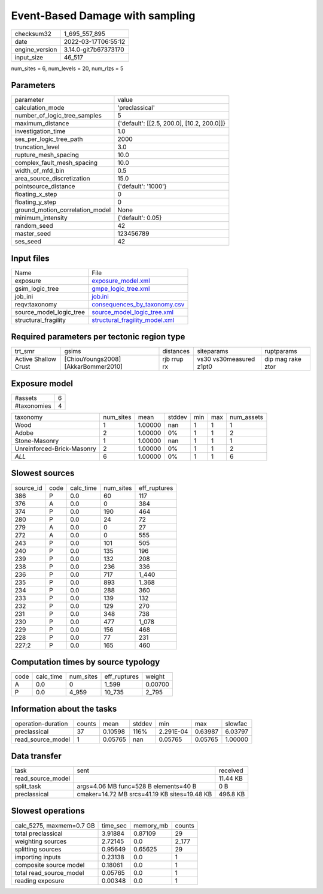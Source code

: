 Event-Based Damage with sampling
================================

+----------------+----------------------+
| checksum32     | 1_695_557_895        |
+----------------+----------------------+
| date           | 2022-03-17T06:55:12  |
+----------------+----------------------+
| engine_version | 3.14.0-git7b67373170 |
+----------------+----------------------+
| input_size     | 46_517               |
+----------------+----------------------+

num_sites = 6, num_levels = 20, num_rlzs = 5

Parameters
----------
+---------------------------------+--------------------------------------------+
| parameter                       | value                                      |
+---------------------------------+--------------------------------------------+
| calculation_mode                | 'preclassical'                             |
+---------------------------------+--------------------------------------------+
| number_of_logic_tree_samples    | 5                                          |
+---------------------------------+--------------------------------------------+
| maximum_distance                | {'default': [[2.5, 200.0], [10.2, 200.0]]} |
+---------------------------------+--------------------------------------------+
| investigation_time              | 1.0                                        |
+---------------------------------+--------------------------------------------+
| ses_per_logic_tree_path         | 2000                                       |
+---------------------------------+--------------------------------------------+
| truncation_level                | 3.0                                        |
+---------------------------------+--------------------------------------------+
| rupture_mesh_spacing            | 10.0                                       |
+---------------------------------+--------------------------------------------+
| complex_fault_mesh_spacing      | 10.0                                       |
+---------------------------------+--------------------------------------------+
| width_of_mfd_bin                | 0.5                                        |
+---------------------------------+--------------------------------------------+
| area_source_discretization      | 15.0                                       |
+---------------------------------+--------------------------------------------+
| pointsource_distance            | {'default': '1000'}                        |
+---------------------------------+--------------------------------------------+
| floating_x_step                 | 0                                          |
+---------------------------------+--------------------------------------------+
| floating_y_step                 | 0                                          |
+---------------------------------+--------------------------------------------+
| ground_motion_correlation_model | None                                       |
+---------------------------------+--------------------------------------------+
| minimum_intensity               | {'default': 0.05}                          |
+---------------------------------+--------------------------------------------+
| random_seed                     | 42                                         |
+---------------------------------+--------------------------------------------+
| master_seed                     | 123456789                                  |
+---------------------------------+--------------------------------------------+
| ses_seed                        | 42                                         |
+---------------------------------+--------------------------------------------+

Input files
-----------
+-------------------------+--------------------------------------------------------------------+
| Name                    | File                                                               |
+-------------------------+--------------------------------------------------------------------+
| exposure                | `exposure_model.xml <exposure_model.xml>`_                         |
+-------------------------+--------------------------------------------------------------------+
| gsim_logic_tree         | `gmpe_logic_tree.xml <gmpe_logic_tree.xml>`_                       |
+-------------------------+--------------------------------------------------------------------+
| job_ini                 | `job.ini <job.ini>`_                                               |
+-------------------------+--------------------------------------------------------------------+
| reqv:taxonomy           | `consequences_by_taxonomy.csv <consequences_by_taxonomy.csv>`_     |
+-------------------------+--------------------------------------------------------------------+
| source_model_logic_tree | `source_model_logic_tree.xml <source_model_logic_tree.xml>`_       |
+-------------------------+--------------------------------------------------------------------+
| structural_fragility    | `structural_fragility_model.xml <structural_fragility_model.xml>`_ |
+-------------------------+--------------------------------------------------------------------+

Required parameters per tectonic region type
--------------------------------------------
+----------------------+-------------------------------------+-------------+-------------------------+-------------------+
| trt_smr              | gsims                               | distances   | siteparams              | ruptparams        |
+----------------------+-------------------------------------+-------------+-------------------------+-------------------+
| Active Shallow Crust | [ChiouYoungs2008] [AkkarBommer2010] | rjb rrup rx | vs30 vs30measured z1pt0 | dip mag rake ztor |
+----------------------+-------------------------------------+-------------+-------------------------+-------------------+

Exposure model
--------------
+-------------+---+
| #assets     | 6 |
+-------------+---+
| #taxonomies | 4 |
+-------------+---+

+----------------------------+-----------+---------+--------+-----+-----+------------+
| taxonomy                   | num_sites | mean    | stddev | min | max | num_assets |
+----------------------------+-----------+---------+--------+-----+-----+------------+
| Wood                       | 1         | 1.00000 | nan    | 1   | 1   | 1          |
+----------------------------+-----------+---------+--------+-----+-----+------------+
| Adobe                      | 2         | 1.00000 | 0%     | 1   | 1   | 2          |
+----------------------------+-----------+---------+--------+-----+-----+------------+
| Stone-Masonry              | 1         | 1.00000 | nan    | 1   | 1   | 1          |
+----------------------------+-----------+---------+--------+-----+-----+------------+
| Unreinforced-Brick-Masonry | 2         | 1.00000 | 0%     | 1   | 1   | 2          |
+----------------------------+-----------+---------+--------+-----+-----+------------+
| *ALL*                      | 6         | 1.00000 | 0%     | 1   | 1   | 6          |
+----------------------------+-----------+---------+--------+-----+-----+------------+

Slowest sources
---------------
+-----------+------+-----------+-----------+--------------+
| source_id | code | calc_time | num_sites | eff_ruptures |
+-----------+------+-----------+-----------+--------------+
| 386       | P    | 0.0       | 60        | 117          |
+-----------+------+-----------+-----------+--------------+
| 376       | A    | 0.0       | 0         | 384          |
+-----------+------+-----------+-----------+--------------+
| 374       | P    | 0.0       | 190       | 464          |
+-----------+------+-----------+-----------+--------------+
| 280       | P    | 0.0       | 24        | 72           |
+-----------+------+-----------+-----------+--------------+
| 279       | A    | 0.0       | 0         | 27           |
+-----------+------+-----------+-----------+--------------+
| 272       | A    | 0.0       | 0         | 555          |
+-----------+------+-----------+-----------+--------------+
| 243       | P    | 0.0       | 101       | 505          |
+-----------+------+-----------+-----------+--------------+
| 240       | P    | 0.0       | 135       | 196          |
+-----------+------+-----------+-----------+--------------+
| 239       | P    | 0.0       | 132       | 208          |
+-----------+------+-----------+-----------+--------------+
| 238       | P    | 0.0       | 236       | 336          |
+-----------+------+-----------+-----------+--------------+
| 236       | P    | 0.0       | 717       | 1_440        |
+-----------+------+-----------+-----------+--------------+
| 235       | P    | 0.0       | 893       | 1_368        |
+-----------+------+-----------+-----------+--------------+
| 234       | P    | 0.0       | 288       | 360          |
+-----------+------+-----------+-----------+--------------+
| 233       | P    | 0.0       | 139       | 132          |
+-----------+------+-----------+-----------+--------------+
| 232       | P    | 0.0       | 129       | 270          |
+-----------+------+-----------+-----------+--------------+
| 231       | P    | 0.0       | 348       | 738          |
+-----------+------+-----------+-----------+--------------+
| 230       | P    | 0.0       | 477       | 1_078        |
+-----------+------+-----------+-----------+--------------+
| 229       | P    | 0.0       | 156       | 468          |
+-----------+------+-----------+-----------+--------------+
| 228       | P    | 0.0       | 77        | 231          |
+-----------+------+-----------+-----------+--------------+
| 227;2     | P    | 0.0       | 165       | 460          |
+-----------+------+-----------+-----------+--------------+

Computation times by source typology
------------------------------------
+------+-----------+-----------+--------------+---------+
| code | calc_time | num_sites | eff_ruptures | weight  |
+------+-----------+-----------+--------------+---------+
| A    | 0.0       | 0         | 1_599        | 0.00700 |
+------+-----------+-----------+--------------+---------+
| P    | 0.0       | 4_959     | 10_735       | 2_795   |
+------+-----------+-----------+--------------+---------+

Information about the tasks
---------------------------
+--------------------+--------+---------+--------+-----------+---------+---------+
| operation-duration | counts | mean    | stddev | min       | max     | slowfac |
+--------------------+--------+---------+--------+-----------+---------+---------+
| preclassical       | 37     | 0.10598 | 116%   | 2.291E-04 | 0.63987 | 6.03797 |
+--------------------+--------+---------+--------+-----------+---------+---------+
| read_source_model  | 1      | 0.05765 | nan    | 0.05765   | 0.05765 | 1.00000 |
+--------------------+--------+---------+--------+-----------+---------+---------+

Data transfer
-------------
+-------------------+----------------------------------------------+----------+
| task              | sent                                         | received |
+-------------------+----------------------------------------------+----------+
| read_source_model |                                              | 11.44 KB |
+-------------------+----------------------------------------------+----------+
| split_task        | args=4.06 MB func=528 B elements=40 B        | 0 B      |
+-------------------+----------------------------------------------+----------+
| preclassical      | cmaker=14.72 MB srcs=41.19 KB sites=19.48 KB | 496.8 KB |
+-------------------+----------------------------------------------+----------+

Slowest operations
------------------
+--------------------------+----------+-----------+--------+
| calc_5275, maxmem=0.7 GB | time_sec | memory_mb | counts |
+--------------------------+----------+-----------+--------+
| total preclassical       | 3.91884  | 0.87109   | 29     |
+--------------------------+----------+-----------+--------+
| weighting sources        | 2.72145  | 0.0       | 2_177  |
+--------------------------+----------+-----------+--------+
| splitting sources        | 0.95649  | 0.65625   | 29     |
+--------------------------+----------+-----------+--------+
| importing inputs         | 0.23138  | 0.0       | 1      |
+--------------------------+----------+-----------+--------+
| composite source model   | 0.18061  | 0.0       | 1      |
+--------------------------+----------+-----------+--------+
| total read_source_model  | 0.05765  | 0.0       | 1      |
+--------------------------+----------+-----------+--------+
| reading exposure         | 0.00348  | 0.0       | 1      |
+--------------------------+----------+-----------+--------+
